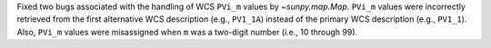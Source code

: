 Fixed two bugs associated with the handling of WCS ``PVi_m`` values by `~sunpy.map.Map`.
``PVi_m`` values were incorrectly retrieved from the first alternative WCS description (e.g., ``PV1_1A``) instead of the primary WCS description (e.g., ``PV1_1``).
Also, ``PVi_m`` values were misassigned when ``m`` was a two-digit number (i.e., 10 through 99).
